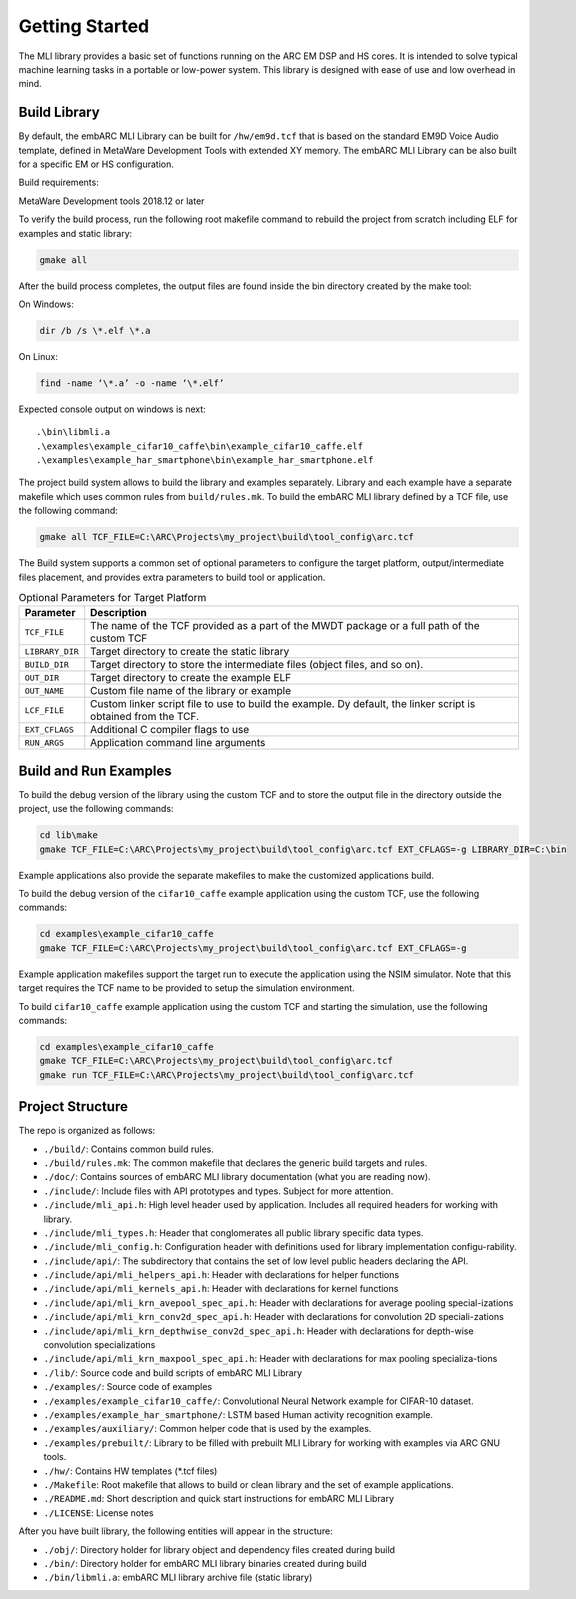 Getting Started
===============

The MLI library provides a basic set of functions running on the ARC
EM DSP and HS cores. It is intended to solve typical machine learning
tasks in a portable or low-power system. This library is designed
with ease of use and low overhead in mind.
   
.. _bld_lib:

Build Library
-------------

By default, the embARC MLI Library can be built for ``/hw/em9d.tcf`` that is based on 
the standard EM9D Voice Audio template, defined in MetaWare Development Tools with extended 
XY memory. The embARC MLI Library can be also built for a specific EM or HS configuration.

Build requirements:

MetaWare Development tools 2018.12 or later

To verify the build process, run the following root makefile command
to rebuild the project from scratch including  ELF for examples and static library:

.. code-block:: console

   gmake all
   
..

After the build process completes, the output files are found inside
the bin directory created by the make tool:

On Windows:
   
.. code-block:: console

   dir /b /s \*.elf \*.a
..

On Linux:
   
.. code-block:: console

   find -name ‘\*.a’ -o -name ‘\*.elf’
..

Expected console output on windows is next:: 

.\bin\libmli.a
.\examples\example_cifar10_caffe\bin\example_cifar10_caffe.elf
.\examples\example_har_smartphone\bin\example_har_smartphone.elf

The project build system allows to build the library and examples separately. 
Library and each example have a separate makefile which uses common rules from ``build/rules.mk``.
To build the embARC MLI library defined by a TCF file, use the following command:

.. code:: c

   gmake all TCF_FILE=C:\ARC\Projects\my_project\build\tool_config\arc.tcf

..
   
The Build system supports a common set of optional parameters to configure the target platform, 
output/intermediate files placement, and provides extra parameters to build tool or application.
   
.. table:: Optional Parameters for Target Platform
   :widths: auto
   
   +-------------------------+---------------------------------------------+
   |    **Parameter**        |    **Description**                          |
   +=========================+=============================================+
   |    ``TCF_FILE``         |    The name of the TCF provided             |
   |                         |    as a part of the MWDT package            |
   |                         |    or a full path of the custom             |
   |                         |    TCF                                      |
   +-------------------------+---------------------------------------------+
   |    ``LIBRARY_DIR``      |    Target directory to create the           |
   |                         |    static library                           |
   +-------------------------+---------------------------------------------+
   |   ``BUILD_DIR``         |    Target directory to store the            |
   |                         |    intermediate files (object               |
   |                         |    files, and so on).                       |
   +-------------------------+---------------------------------------------+
   |    ``OUT_DIR``          |    Target directory to create the           |
   |                         |    example ELF                              |
   +-------------------------+---------------------------------------------+
   |    ``OUT_NAME``         |    Custom file name of the                  |
   |                         |    library or example                       |
   +-------------------------+---------------------------------------------+
   |    ``LCF_FILE``         |    Custom linker script file to             |
   |                         |    use to build the example. Dy             |
   |                         |    default, the linker script is            |
   |                         |    obtained from the TCF.                   |
   +-------------------------+---------------------------------------------+
   |    ``EXT_CFLAGS``       |    Additional C compiler flags to           |
   |                         |    use                                      |
   +-------------------------+---------------------------------------------+
   |     ``RUN_ARGS``        |    Application command line arguments       |
   |                         |                                             |
   +-------------------------+---------------------------------------------+

.. _bld_run_ex:
   
Build and Run Examples
----------------------

To build the debug version of the library using the custom TCF and
to store the output file in the directory outside the project, use the
following commands:

.. code:: console

   cd lib\make
   gmake TCF_FILE=C:\ARC\Projects\my_project\build\tool_config\arc.tcf EXT_CFLAGS=-g LIBRARY_DIR=C:\bin

..
   
Example applications also provide the separate makefiles to make the
customized applications build.

To build the debug version of the ``cifar10_caffe`` example application
using the custom TCF, use the following commands:

.. code:: console

   cd examples\example_cifar10_caffe
   gmake TCF_FILE=C:\ARC\Projects\my_project\build\tool_config\arc.tcf EXT_CFLAGS=-g

..

Example application makefiles support the target run to execute the
application using the NSIM simulator. Note that this target
requires the TCF name to be provided to setup the simulation
environment.

To build ``cifar10_caffe`` example application using the custom TCF and
starting the simulation, use the following commands:

.. code:: console

   cd examples\example_cifar10_caffe
   gmake TCF_FILE=C:\ARC\Projects\my_project\build\tool_config\arc.tcf
   gmake run TCF_FILE=C:\ARC\Projects\my_project\build\tool_config\arc.tcf

..

.. _pkg_struct:

Project Structure
-----------------

The repo is organized as follows:

* ``./build/``: Contains common build rules.
* ``./build/rules.mk``: The common makefile that declares the generic build targets and rules.
* ``./doc/``: Contains sources of embARC MLI library documentation (what you are reading now).
* ``./include/``:  Include files with API prototypes and types. Subject for more attention.
* ``./include/mli_api.h``: High level header used by application. Includes all required headers for working with library.
* ``./include/mli_types.h``: Header that conglomerates all public library specific data types.
* ``./include/mli_config.h``: Configuration header with definitions used for library implementation configu-rability.
* ``./include/api/``: The subdirectory that contains the set of low level public headers declaring the API.
* ``./include/api/mli_helpers_api.h``: Header with declarations for helper functions
* ``./include/api/mli_kernels_api.h``: Header with declarations for kernel functions
* ``./include/api/mli_krn_avepool_spec_api.h``: Header with declarations for average pooling special-izations
* ``./include/api/mli_krn_conv2d_spec_api.h``: Header with declarations for convolution 2D speciali-zations
* ``./include/api/mli_krn_depthwise_conv2d_spec_api.h``: Header with declarations for depth-wise convolution specializations
* ``./include/api/mli_krn_maxpool_spec_api.h``: Header with declarations for max pooling specializa-tions
* ``./lib/``: Source code and build scripts of embARC MLI Library 
* ``./examples/``: Source code of examples
* ``./examples/example_cifar10_caffe/``: Convolutional Neural Network example for CIFAR-10 dataset. 
* ``./examples/example_har_smartphone/``: LSTM based Human activity recognition example.
* ``./examples/auxiliary/``: Common helper code that is used by the examples.
* ``./examples/prebuilt/``: Library to be filled with prebuilt MLI Library for working with examples via ARC GNU tools.
* ``./hw/``: Contains HW templates (\*.tcf files)
* ``./Makefile``: Root makefile that allows to build or clean library and the set of example applications.
* ``./README.md``: Short description and quick start instructions for embARC MLI Library
* ``./LICENSE``: License notes


After you have built library, the following entities will appear in the structure:

* ``./obj/``: Directory holder for library object and dependency files created during build
* ``./bin/``: Directory holder for embARC MLI library binaries created during build
* ``./bin/libmli.a``: embARC MLI library archive file (static library)


